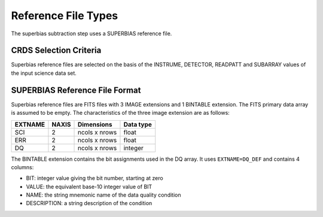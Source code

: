 Reference File Types
====================
The superbias subtraction step uses a SUPERBIAS reference file.

CRDS Selection Criteria
-----------------------
Superbias reference files are selected on the basis of the INSTRUME, DETECTOR,
READPATT and SUBARRAY values of the input science data set.

SUPERBIAS Reference File Format
-------------------------------
Superbias reference files are FITS files with 3 IMAGE extensions and 1 BINTABLE
extension. The FITS primary data array is assumed to be empty. The 
characteristics of the three image extension are as follows:

=======  =====  =============  =========
EXTNAME  NAXIS  Dimensions     Data type
=======  =====  =============  =========
SCI      2      ncols x nrows  float
ERR      2      ncols x nrows  float
DQ       2      ncols x nrows  integer
=======  =====  =============  =========

The BINTABLE extension contains the bit assignments used in the DQ array.
It uses ``EXTNAME=DQ_DEF`` and contains 4 columns:

* BIT: integer value giving the bit number, starting at zero
* VALUE: the equivalent base-10 integer value of BIT
* NAME: the string mnemonic name of the data quality condition
* DESCRIPTION: a string description of the condition
